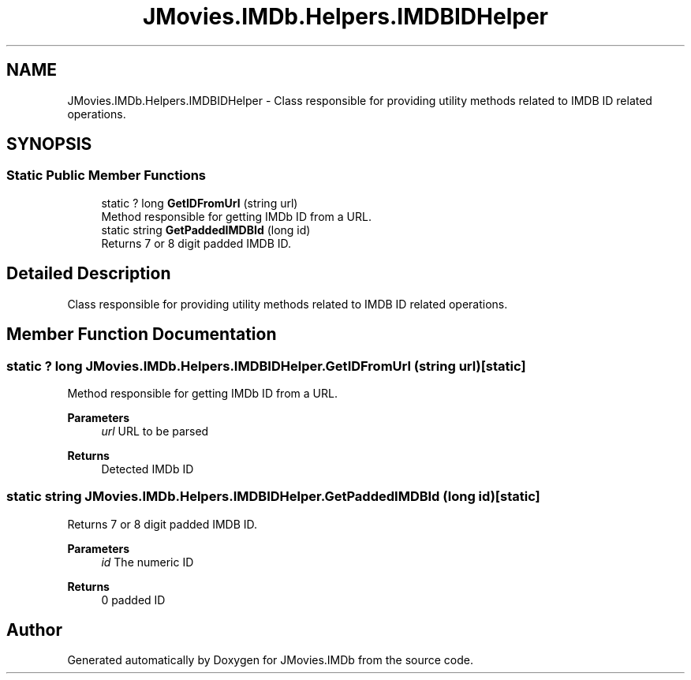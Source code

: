 .TH "JMovies.IMDb.Helpers.IMDBIDHelper" 3 "Sun Feb 26 2023" "JMovies.IMDb" \" -*- nroff -*-
.ad l
.nh
.SH NAME
JMovies.IMDb.Helpers.IMDBIDHelper \- Class responsible for providing utility methods related to IMDB ID related operations\&.  

.SH SYNOPSIS
.br
.PP
.SS "Static Public Member Functions"

.in +1c
.ti -1c
.RI "static ? long \fBGetIDFromUrl\fP (string url)"
.br
.RI "Method responsible for getting IMDb ID from a URL\&. "
.ti -1c
.RI "static string \fBGetPaddedIMDBId\fP (long id)"
.br
.RI "Returns 7 or 8 digit padded IMDB ID\&. "
.in -1c
.SH "Detailed Description"
.PP 
Class responsible for providing utility methods related to IMDB ID related operations\&. 
.SH "Member Function Documentation"
.PP 
.SS "static ? long JMovies\&.IMDb\&.Helpers\&.IMDBIDHelper\&.GetIDFromUrl (string url)\fC [static]\fP"

.PP
Method responsible for getting IMDb ID from a URL\&. 
.PP
\fBParameters\fP
.RS 4
\fIurl\fP URL to be parsed
.RE
.PP
\fBReturns\fP
.RS 4
Detected IMDb ID
.RE
.PP

.SS "static string JMovies\&.IMDb\&.Helpers\&.IMDBIDHelper\&.GetPaddedIMDBId (long id)\fC [static]\fP"

.PP
Returns 7 or 8 digit padded IMDB ID\&. 
.PP
\fBParameters\fP
.RS 4
\fIid\fP The numeric ID
.RE
.PP
\fBReturns\fP
.RS 4
0 padded ID
.RE
.PP


.SH "Author"
.PP 
Generated automatically by Doxygen for JMovies\&.IMDb from the source code\&.
